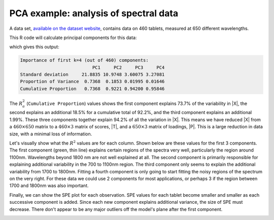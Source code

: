 .. _lvm_spectral_data_example:

PCA example: analysis of spectral data
~~~~~~~~~~~~~~~~~~~~~~~~~~~~~~~~~~~~~~~~~~~

A data set, `available on the dataset website <https://openmv.net/info/tablet-spectra>`_, contains data on 460 tablets, measured at 650 different wavelengths.

.. image:: ../../figures/examples/tablet-spectra/pharma-spectra.png
	:alt:	../../figures/examples/tablet-spectra/pharma-spectra.py
	:scale: 80
	:width: 750px
	:align: center
	
This R code will calculate principal components for this data:

.. dcl:: R
	:height: 300px

	# Read large data file
	file <- 'http://openmv.net/file/tablet-spectra.csv'
	spectra <- read.csv(file, header = FALSE)
	
	# Only extract 4 components, but
	# center and scale the data before
	# calculation the components
	model.pca <- prcomp(spectra[,2:651], 
	                    center = TRUE,
	                    scale =TRUE,
	                    rank. = 4)
	summary(model.pca)
	
which gives this output:

.. code-block:: text
	
	Importance of first k=4 (out of 460) components:
	                           PC1     PC2     PC3     PC4
	Standard deviation     21.8835 10.9748 3.60075 3.27081
	Proportion of Variance  0.7368  0.1853 0.01995 0.01646
	Cumulative Proportion   0.7368  0.9221 0.94200 0.95846

The :math:`R^2_a` (``Cumulative Proportion``) values shows the first component explains 73.7% of the variability in |X|, the second explains an additional 18.5% for a cumulative total of 92.2%, and the third component explains an additional 1.99%. These three components together explain 94.2% of all the variation in |X|. This means we have reduced |X| from a :math:`460 \times 650` matrix to a :math:`460 \times 3` matrix of scores, |T|, and a :math:`650 \times 3` matrix of loadings, |P|. This is a large reduction in data size, with a minimal loss of information.

Let's visually show what the :math:`R^2` values are for each column. Shown below are these values for the first 3 components. The first component (green, thin line) explains certain regions of the spectra very well, particularly the region around 1100nm. Wavelengths beyond 1800 nm are not well explained at all. The second component is primarily responsible for explaining additional variability in the 700 to 1100nm region. The third component only seems to explain the additional variability from 1700 to 1800nm. Fitting a fourth component is only going to start fitting the noisy regions of the spectrum on the very right. For these data we could use 2 components for most applications, or perhaps 3 if the region between 1700 and 1800nm was also important.

.. image:: ../../figures/examples/tablet-spectra/spectral-data-R2-per-variable.png
	:alt:	../../figures/examples/tablet-spectra/spectral-data.R
	:scale: 75
	:width: 750px
	:align: center

Finally, we can show the SPE plot for each observation. SPE values for each tablet become smaller and smaller as each successive component is added. Since each new component explains additional variance, the size of SPE must decrease. There don't appear to be any major outliers off the model's plane after the first component.

.. image:: ../../figures/examples/tablet-spectra/spectral-data-SPE-per-tablet.png
	:alt:	../../figures/examples/tablet-spectra/spectral-data.R
	:scale: 80
	:width: 750px
	:align: center

